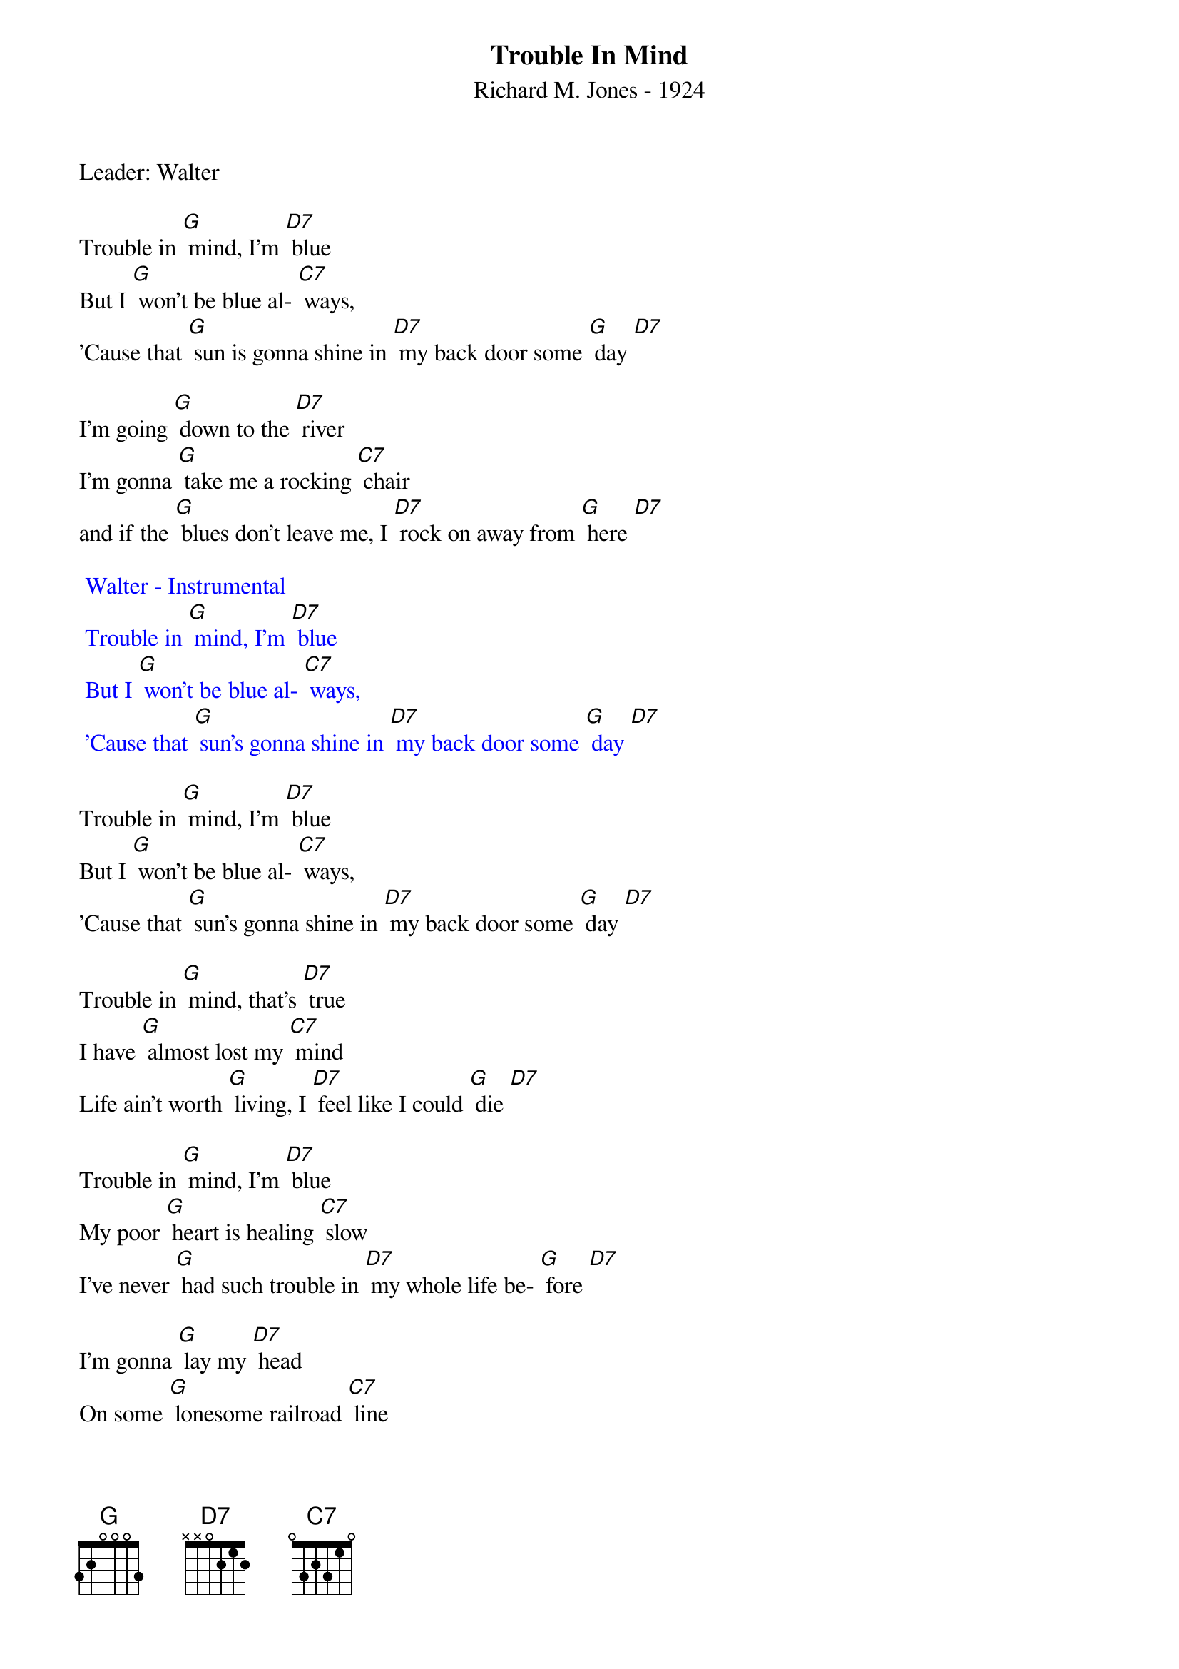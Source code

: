 {t: Trouble In Mind}
{st: Richard M. Jones - 1924}
{Key: G}
{Tempo: 100 BPM}
{Time: 4/4}

Leader: Walter

Trouble in [G] mind, I’m [D7] blue
But I [G] won’t be blue al- [C7] ways,
’Cause that [G] sun is gonna shine in [D7] my back door some [G] day [D7]

I’m going [G] down to the [D7] river
I’m gonna [G] take me a rocking [C7] chair
and if the [G] blues don’t leave me, I [D7] rock on away from [G] here [D7]

{textcolour: blue}
 Walter - Instrumental
 Trouble in [G] mind, I’m [D7] blue
 But I [G] won’t be blue al- [C7] ways,
 ’Cause that [G] sun’s gonna shine in [D7] my back door some [G] day [D7]
{textcolour}

Trouble in [G] mind, I’m [D7] blue
But I [G] won’t be blue al- [C7] ways,
’Cause that [G] sun’s gonna shine in [D7] my back door some [G] day [D7]

Trouble in [G] mind, that’s [D7] true
I have [G] almost lost my [C7] mind
Life ain’t worth [G] living, I [D7] feel like I could [G] die [D7]

Trouble in [G] mind, I’m [D7] blue
My poor [G] heart is healing [C7] slow
I’ve never [G] had such trouble in [D7] my whole life be- [G] fore [D7]

I’m gonna [G] lay my [D7] head
On some [G] lonesome railroad [C7] line
And let that [G] 2:19 special [D7] ease my troubled [G] mind [D7]

Trouble in [G] mind, I’m [D7] blue,
But I [G] won’t be blue al- [C7] ways
Cause that [G] sun is gonna shine in [D7] my back door
Cause that [G] sun is gonna shine in [C7] my back door
Cause that [G] sun is gonna shine in [D7] my back door some [G] day [D7] [G]
